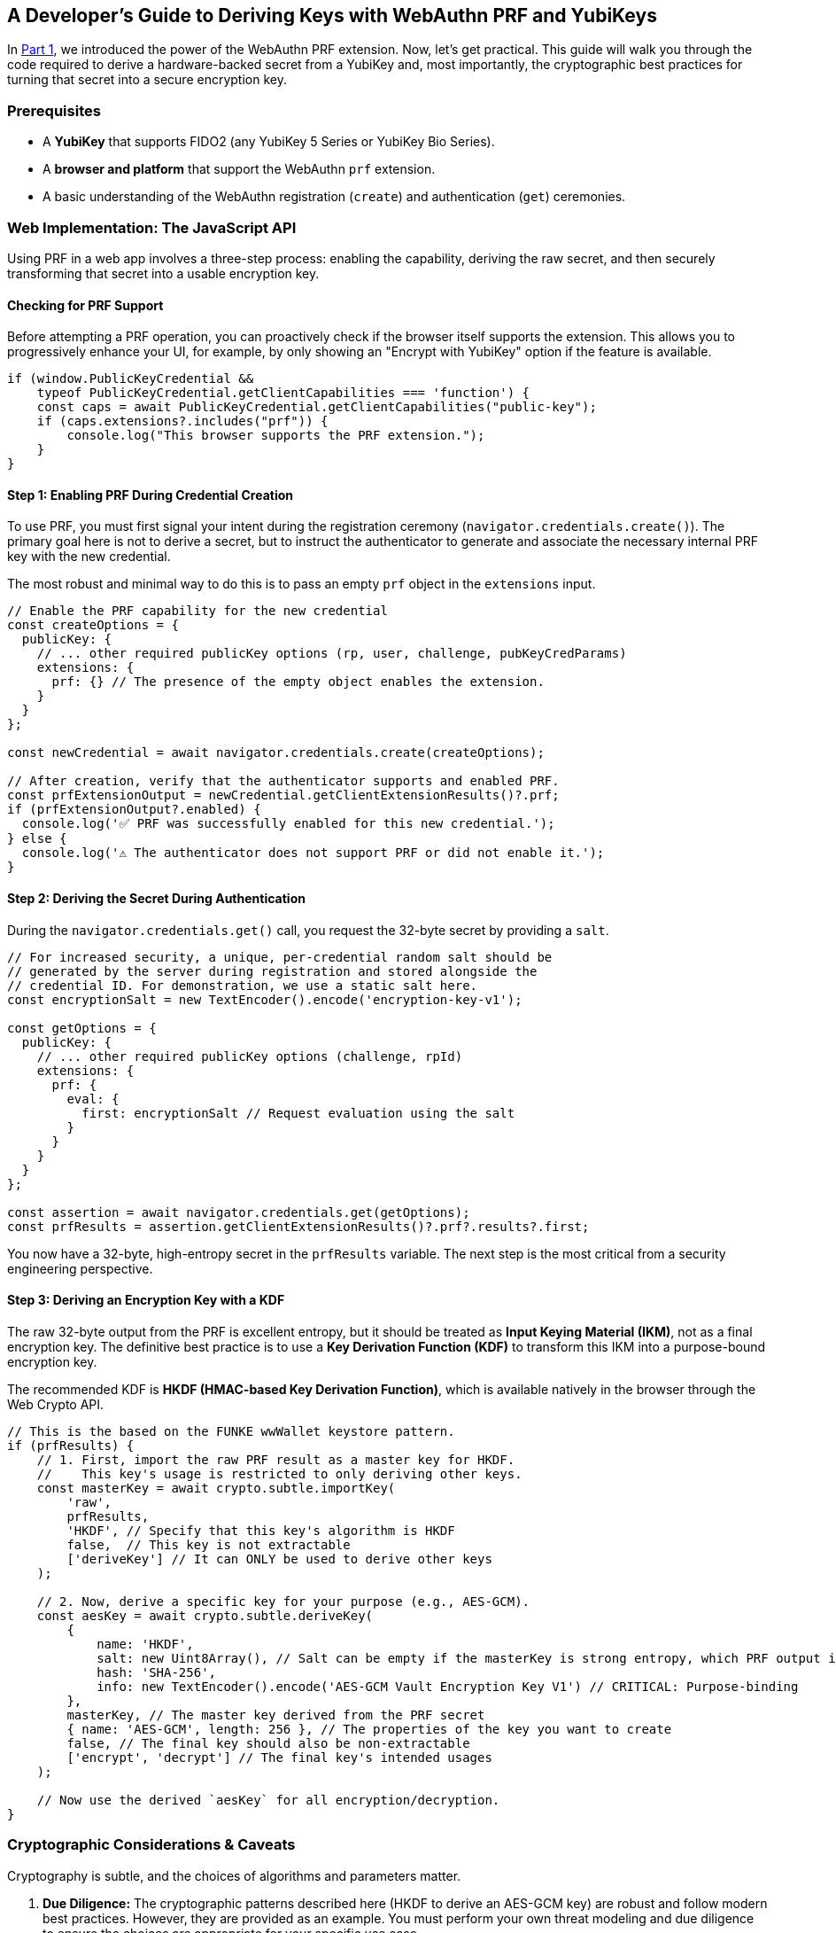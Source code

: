 == A Developer's Guide to Deriving Keys with WebAuthn PRF and YubiKeys
:author: Yubico Developer Program
:revdate: 2025-07-28
:description: A step-by-step tutorial on using the WebAuthn PRF JavaScript API and Yubico SDKs to derive encryption keys from a YubiKey. Includes expert cryptographic guidance and best practices.
:keywords: WebAuthn, PRF, HKDF, KDF, JavaScript, Cryptography, YubiKit, Tutorial
:page-nav_title: Developer's Guide to PRF

In link:./index.adoc[Part 1], we introduced the power of the WebAuthn PRF extension. Now, let's get practical. This guide will walk you through the code required to derive a hardware-backed secret from a YubiKey and, most importantly, the cryptographic best practices for turning that secret into a secure encryption key.

=== Prerequisites

* A **YubiKey** that supports FIDO2 (any YubiKey 5 Series or YubiKey Bio Series).
* A **browser and platform** that support the WebAuthn `prf` extension.
* A basic understanding of the WebAuthn registration (`create`) and authentication (`get`) ceremonies.

=== Web Implementation: The JavaScript API

Using PRF in a web app involves a three-step process: enabling the capability, deriving the raw secret, and then securely transforming that secret into a usable encryption key.

==== Checking for PRF Support

Before attempting a PRF operation, you can proactively check if the browser itself supports the extension. This allows you to progressively enhance your UI, for example, by only showing an "Encrypt with YubiKey" option if the feature is available.

[source,javascript]
----
if (window.PublicKeyCredential &&
    typeof PublicKeyCredential.getClientCapabilities === 'function') {
    const caps = await PublicKeyCredential.getClientCapabilities("public-key");
    if (caps.extensions?.includes("prf")) {
        console.log("This browser supports the PRF extension.");
    }
}
----

==== Step 1: Enabling PRF During Credential Creation

To use PRF, you must first signal your intent during the registration ceremony (`navigator.credentials.create()`). The primary goal here is not to derive a secret, but to instruct the authenticator to generate and associate the necessary internal PRF key with the new credential.

The most robust and minimal way to do this is to pass an empty `prf` object in the `extensions` input.

[source,javascript]
----
// Enable the PRF capability for the new credential
const createOptions = {
  publicKey: {
    // ... other required publicKey options (rp, user, challenge, pubKeyCredParams)
    extensions: {
      prf: {} // The presence of the empty object enables the extension.
    }
  }
};

const newCredential = await navigator.credentials.create(createOptions);

// After creation, verify that the authenticator supports and enabled PRF.
const prfExtensionOutput = newCredential.getClientExtensionResults()?.prf;
if (prfExtensionOutput?.enabled) {
  console.log('✅ PRF was successfully enabled for this new credential.');
} else {
  console.log('⚠️ The authenticator does not support PRF or did not enable it.');
}
----

==== Step 2: Deriving the Secret During Authentication

During the `navigator.credentials.get()` call, you request the 32-byte secret by providing a `salt`.

[source,javascript]
----
// For increased security, a unique, per-credential random salt should be
// generated by the server during registration and stored alongside the
// credential ID. For demonstration, we use a static salt here.
const encryptionSalt = new TextEncoder().encode('encryption-key-v1');

const getOptions = {
  publicKey: {
    // ... other required publicKey options (challenge, rpId)
    extensions: {
      prf: {
        eval: {
          first: encryptionSalt // Request evaluation using the salt
        }
      }
    }
  }
};

const assertion = await navigator.credentials.get(getOptions);
const prfResults = assertion.getClientExtensionResults()?.prf?.results?.first;
----

You now have a 32-byte, high-entropy secret in the `prfResults` variable. The next step is the most critical from a security engineering perspective.

==== Step 3: Deriving an Encryption Key with a KDF

The raw 32-byte output from the PRF is excellent entropy, but it should be treated as **Input Keying Material (IKM)**, not as a final encryption key. The definitive best practice is to use a **Key Derivation Function (KDF)** to transform this IKM into a purpose-bound encryption key.

The recommended KDF is **HKDF (HMAC-based Key Derivation Function)**, which is available natively in the browser through the Web Crypto API.

[source,javascript]
----
// This is the based on the FUNKE wwWallet keystore pattern.
if (prfResults) {
    // 1. First, import the raw PRF result as a master key for HKDF.
    //    This key's usage is restricted to only deriving other keys.
    const masterKey = await crypto.subtle.importKey(
        'raw',
        prfResults,
        'HKDF', // Specify that this key's algorithm is HKDF
        false,  // This key is not extractable
        ['deriveKey'] // It can ONLY be used to derive other keys
    );

    // 2. Now, derive a specific key for your purpose (e.g., AES-GCM).
    const aesKey = await crypto.subtle.deriveKey(
        {
            name: 'HKDF',
            salt: new Uint8Array(), // Salt can be empty if the masterKey is strong entropy, which PRF output is.
            hash: 'SHA-256',
            info: new TextEncoder().encode('AES-GCM Vault Encryption Key V1') // CRITICAL: Purpose-binding
        },
        masterKey, // The master key derived from the PRF secret
        { name: 'AES-GCM', length: 256 }, // The properties of the key you want to create
        false, // The final key should also be non-extractable
        ['encrypt', 'decrypt'] // The final key's intended usages
    );

    // Now use the derived `aesKey` for all encryption/decryption.
}
----

=== Cryptographic Considerations & Caveats

Cryptography is subtle, and the choices of algorithms and parameters matter.

. **Due Diligence:** The cryptographic patterns described here (HKDF to derive an AES-GCM key) are robust and follow modern best practices. However, they are provided as an example. You must perform your own threat modeling and due diligence to ensure the choices are appropriate for your specific use case.
. **Domain Separation:** The `info` parameter in HKDF is crucial. It cryptographically binds the derived key to a specific purpose. If you later need an HMAC key for message signing, you can derive a new, unrelated key from the same `masterKey` by simply changing the info string (e.g., `"HMAC Authentication Key"`). This prevents a class of vulnerabilities related to key reuse.
. **Authoritative Sources:** We strongly recommend familiarizing yourself with the standards that define these cryptographic primitives:
** link:https://tools.ietf.org/html/rfc5869[RFC 5869: HMAC-based Extract-and-Expand Key Derivation Function (HKDF)] footnote:[RFC5869]
** link:https://csrc.nist.gov/pubs/sp/800/38/d/final[NIST SP 800-38D: Recommendation for Block Cipher Modes of Operation: Galois/Counter Mode (GCM)] footnote:[NIST-GCM]
** For details on the parameters for AES-GCM in the Web Crypto API, see the link:https://developer.mozilla.org/en-US/docs/Web/API/AesGcmParams[MDN Documentation].

=== Advanced Patterns: Key Management & Recovery

Building a production-ready PRF implementation requires planning for the entire key lifecycle, including rotation and recovery.

==== Key Rotation with WebAuthn PRF

In any secure system, cryptographic keys should not live forever. **Key rotation** is the process of retiring an old key and replacing it with a new one. This critical practice limits the amount of data exposed if a single key is ever compromised (the "cryptoperiod"). The WebAuthn PRF extension was explicitly designed to make this process seamless by allowing an application to derive two different secrets from the same YubiKey in a **single user authentication event**. This mechanism is the foundation for a "decrypt with old key, re-encrypt with new key" atomic operation, a principle detailed in standards like **link:https://csrc.nist.gov/publications/detail/sp/800-57-part-1/rev-5/final[NIST SP 800-57]**.

===== Code Example for Key Rotation

Let's walk through rotating a Key Encryption Key (KEK) in the Envelope Encryption architecture.

.Defined Variables
* `oldSalt`: The salt associated with the key we want to retire.
* `newSalt`: A fresh, randomly generated salt for the new key.
* `oldEncryptedDEK`: The encrypted Data Encryption Key fetched from the server, which is protected by the old KEK.

[source,javascript]
----
/**
 * Performs a key rotation for a user's wrapped Data Encryption Key.
 * @param {BufferSource} oldSalt - The salt for the key to be retired.
 * @param {BufferSource} newSalt - The salt for the new key.
 * @param {ArrayBuffer} oldWrappedDEKBlob - The encrypted DEK blob from the server,
 * which contains both the IV and the ciphertext.
 * @returns {Promise<{newWrappedDEKBlob: ArrayBuffer}>} - The new encrypted DEK blob.
 */
async function rotateKeyEncryptionKey(oldSalt, newSalt, oldEncryptedDEK) {
    // 1. Request PRF secrets for BOTH the old and new salts in one transaction.
    const getOptions = {
      publicKey: { /* ... challenge, rpId, etc. ... */,
        extensions: { prf: { eval: { first: oldSalt, second: newSalt } } }
      }
    };
    const assertion = await navigator.credentials.get(getOptions);
    const prfResults = assertion.getClientExtensionResults().prf.results;

    const oldPrfSecret = prfResults.first;
    const newPrfSecret = prfResults.second;

    // 2. Derive both the old and new Key Encryption Keys (KEKs) using HKDF.
    const oldMasterKey = await crypto.subtle.importKey('raw', oldPrfSecret, 'HKDF', false, ['deriveKey']);
    const oldKEK = await crypto.subtle.deriveKey(
        { name: 'HKDF', salt: new Uint8Array(), hash: 'SHA-256', info: new TextEncoder().encode('DEK Wrapping Key V1') },
        oldMasterKey, { name: 'AES-GCM', length: 256 }, false, ['unwrapKey']
    );

    const newMasterKey = await crypto.subtle.importKey('raw', newPrfSecret, 'HKDF', false, ['deriveKey']);
    const newKEK = await crypto.subtle.deriveKey(
        { name: 'HKDF', salt: new Uint8Array(), hash: 'SHA-256', info: new TextEncoder().encode('DEK Wrapping Key V2') },
        newMasterKey, { name: 'AES-GCM', length: 256 }, false, ['wrapKey']
    );

    // 3. Use the old KEK to decrypt (unwrap) the DEK.
    // Assumes a structure of [12-byte IV][Ciphertext]
    const oldIv = oldWrappedDEKBlob.slice(0, 12);
    const oldCiphertext = oldWrappedDEKBlob.slice(12);

    const plaintextDEK = await crypto.subtle.unwrapKey(
        'raw',
        oldCiphertext, // Use the parsed ciphertext
        oldKEK,
        { name: 'AES-GCM', iv: oldIv } // Use the parsed IV
    );

    // 4. Immediately use the new KEK to re-encrypt (wrap) the DEK.
    const newIv = crypto.getRandomValues(new Uint8Array(12));
    const newWrappedDEK = await crypto.subtle.wrapKey(
        'raw',
        plaintextDEK,
        newKEK,
        { name: 'AES-GCM', iv: newIv }
    );

    // --- Step 5: Combine the new IV and new ciphertext into a single blob ---
    const newWrappedDEKBlob = new Uint8Array(newIv.byteLength + newWrappedDEK.byteLength);
    newWrappedDEKBlob.set(new Uint8Array(newIv), 0);
    newWrappedDEKBlob.set(new Uint8Array(newWrappedDEK), newIv.byteLength);

    // 6. Return the new wrapped DEK blob to the server.
    return { newWrappedDEKBlob: newWrappedDEKBlob.buffer };
}
----

==== Planning for Key Recovery: Multi-Device Unlock with Envelope Encryption

A robust recovery strategy is non-negotiable. The recommended architecture is **Envelope Encryption** (also known as **Key Wrapping**), which decouples data encryption from authentication and allows any of a user's registered YubiKeys to unlock the same data vault. This pattern is a standard cryptographic practice, detailed in publications like link:https://csrc.nist.gov/publications/detail/sp/800-57-part-1/rev-5/final[**NIST SP 800-57**].

. **Data Encryption Key (DEK):** A single, strong, symmetric key is created on the client side to encrypt the main data vault.
. **Key Encryption Keys (KEKs):** Each registered YubiKey can produce its own unique KEK via the PRF extension (using the recommended KDF pattern).
. **The Envelope:** The server stores the encrypted vault and multiple encrypted copies of the DEK, each one "wrapped" by a different KEK.

To implement this, your application must allow a logged-in user to add a new authenticator. After the new YubiKey is registered, the client must perform one final step: create a new wrapped DEK for it.

.Defined Variables
* `newCredential`: The `PublicKeyCredential` object from a successful `create()` call for the new YubiKey.
* `plaintextDEK`: A `CryptoKey` object, held in the current session's memory, representing the plaintext Data Encryption Key.

[source,javascript]
----
/**
 * Creates a new wrapped DEK for a newly registered authenticator.
 * @param {PublicKeyCredential} newCredential - The credential object from a successful create() call.
 * @param {CryptoKey} plaintextDEK - The plaintext Data Encryption Key held in the current session.
 * @returns {Promise<{credentialId: string, encryptedDEKBlob: ArrayBuffer}>} - The data to send to the server.
 */
async function createWrappedDEK(newCredential, plaintextDEK) {
    // 1. Get the PRF results from the new credential.
    //    This requires a get() call immediately after the create() call.
    const prfResults = await getPrfFromNewCredential(newCredential);

    // 2. Derive the new Key Encryption Key (KEK) using the recommended KDF pattern.
    const masterKey = await crypto.subtle.importKey('raw', prfResults, 'HKDF', false, ['deriveKey']);
    const newKEK = await crypto.subtle.deriveKey(
        { name: 'HKDF', salt: new Uint8Array(), hash: 'SHA-256', info: new TextEncoder().encode('DEK Wrapping Key V1') },
        masterKey,
        { name: 'AES-GCM', length: 256 },
        false,
        ['wrapKey'] // This key only needs to encrypt/wrap.
    );

    // 3. Generate a fresh, random 12-byte IV for this encryption operation.
    const newIv = crypto.getRandomValues(new Uint8Array(12));

    // 4. Encrypt (wrap) the plaintext DEK with the new KEK and the generated IV.
    const wrappedDEK = await crypto.subtle.wrapKey(
        'raw',
        plaintextDEK,
        newKEK,
        { name: 'AES-GCM', iv: newIv }
    );

    // 5. Construct the final blob by prepending the IV to the ciphertext.
    //    This is the "envelope" that will be stored on the server.
    const encryptedDEKBlob = new Uint8Array(newIv.byteLength + wrappedDEK.byteLength);
    encryptedDEKBlob.set(new Uint8Array(newIv), 0);
    encryptedDEKBlob.set(new Uint8Array(wrappedDEK), newIv.byteLength);

    // 6. Return the new wrapped DEK blob to be stored on the server.
    return {
        credentialId: newCredential.id,
        encryptedDEKBlob: encryptedDEKBlob.buffer,
    };
}
----

==== Handling Incompatible Authenticators and User-Agents
Support for the `prf` extension depends on the entire chain: the authenticator, the OS platform, and the client (browser). If a PRF result is not returned, do not treat it as a hard error. Instead, inform the user that to access encrypted features, they must sign in with their PRF-capable authenticator (e.g., their YubiKey) on a supported platform.

===== PRF Compatibility (as of mid-2025)

The support landscape is evolving rapidly. The following table provides a general overview.

[cols="1,1,1,1a"]
|===
| Platform | Browser(s) | Platform Authenticator (Passkey) Support | Roaming Authenticator (YubiKey) Support

| **Windows 11**
| link:https://chromestatus.com/feature/5138422207348736[Chrome, Edge], link:https://bugzilla.mozilla.org/show_bug.cgi?id=1807856[Firefox]
| ❌ (Windows Hello lacks `hmac-secret`)
| ✅ footnote:[Windows supports using security keys for domain-joined offline login, a non-web scenario which also leverages the underlying `hmac-secret` capability.]

| **macOS 15+**
| link:https://webkit.org/blog/15443/news-from-wwdc24-webkit-in-safari-18-beta/[Safari 18+], Chrome
| ✅ (iCloud Keychain)
| ✅

| **iOS / iPadOS 18+**
| link:https://webkit.org/blog/15443/news-from-wwdc24-webkit-in-safari-18-beta/[Safari 18+]
| ✅ (iCloud Keychain)
| ❌ (External authenticators not supported for PRF)

| **Android**
| Chrome
| ✅ (Google Password Manager)
| ✅
|===

==== Beyond the Browser: `hmac-secret` in Native & Mobile Apps

The underlying CTAP `hmac-secret` extension can be accessed directly in your desktop and mobile applications using Yubico's SDKs.

[CAUTION]
====
When using `hmac-secret` directly via a native SDK like `libfido2`, the client is responsible for its own domain separation. Unlike a browser, the SDK sends the salt you provide directly to the authenticator. It does not automatically hash it with a context string like `"WebAuthn PRF"`.
====

===== Platform-Specific Considerations

* **iOS:** As noted in the compatibility table, the WebAuthn `prf` extension is not currently supported for external authenticators like USB-C YubiKeys on iOS. Furthermore, the `https://developers.yubico.com/yubikit-ios/[YubiKit for iOS]` SDK does not currently provide an interface for the `hmac-secret` extension.

==== Yubico SDKs

**YubiKit for Android**, the **Yubico .NET SDK**, **libfido2**, and the **`python-fido2` library** all provide the necessary building blocks to set the `hmac-secret` extension parameter on CTAP2 commands, giving you full control in your native app.

In the final part of our series, we'll go under the hood to explore the cryptography of the CTAP2 protocol itself.

link:./ctap2-hmac-secret-deep-dive.adoc[Read Part 3: A Security Deep Dive into CTAP2 hmac-secret]
